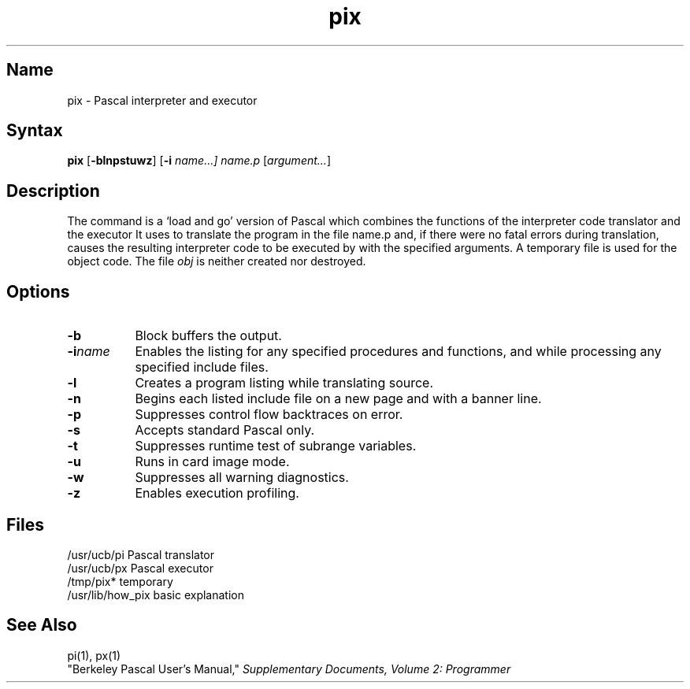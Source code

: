 .\" SCCSID: @(#)pix.1	8.1	9/11/90
.TH pix 1 VAX
.SH Name
pix \- Pascal interpreter and executor
.SH Syntax
.B pix
[\fB\-blnpstuwz\fR] [\fB\-i\fI name...] \fIname.p\fR [\|\fIargument...\fR]
.SH Description
.NXR "pix command"
.NXR "Pascal program" "interpreting"
.NXS "Pascal interpreter and executer" "pix command"
.NXS "Pascal interpreter code translator" "pix command"
.NXA "pix command" "px command"
The
.PN pix
command is a `load and go' version of Pascal which combines
the functions of the interpreter code translator
.PN pi
and the executor
.PN px .
It uses
.PN pi
to translate the program in the file name.p
and, if there were no fatal errors during translation,
causes the resulting interpreter code
to be executed by
.PN px
with the specified arguments.
A temporary file is used for the object code.
The file
.I obj
is neither created nor destroyed.
.SH Options
.IP \fB\-b\fR 8
Block buffers the output.
.IP \fB\-i\fIname\fR 
Enables the listing for any specified procedures
and functions, and while processing any specified
include files.
.IP \fB\-l\fR 
Creates a program listing while translating source.
.IP \fB\-n\fR 
Begins each listed include file on a new
page and with a banner line.
.IP \fB\-p\fR 
Suppresses control flow backtraces on error.
.IP \fB\-s\fR 
Accepts standard Pascal only.
.IP \fB\-t\fR 
Suppresses runtime test of subrange variables.
.IP \fB\-u\fR 
Runs in card image mode.
.IP \fB\-w\fR 
Suppresses all warning diagnostics.
.IP \fB\-z\fR 
Enables execution profiling.
.SH Files
.ta 2i
/usr/ucb/pi	Pascal translator
.br
/usr/ucb/px	Pascal executor
.br
/tmp/pix*	temporary
.br
/usr/lib/how_pix	basic explanation
.SH See\ Also
pi(1), px(1)
.br
"Berkeley Pascal User's Manual,"
\fISupplementary Documents, Volume 2: Programmer\fP
